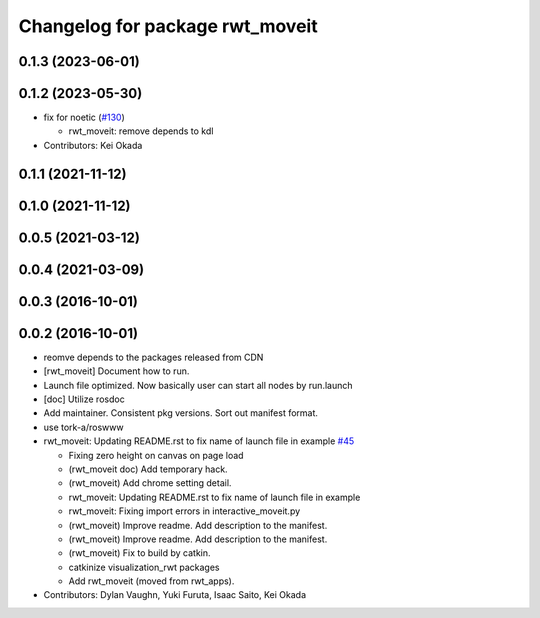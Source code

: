 ^^^^^^^^^^^^^^^^^^^^^^^^^^^^^^^^
Changelog for package rwt_moveit
^^^^^^^^^^^^^^^^^^^^^^^^^^^^^^^^

0.1.3 (2023-06-01)
------------------

0.1.2 (2023-05-30)
------------------
* fix for noetic (`#130 <https://github.com/tork-a/visualization_rwt//issues/130>`_)

  * rwt_moveit: remove depends to kdl

* Contributors: Kei Okada

0.1.1 (2021-11-12)
------------------

0.1.0 (2021-11-12)
------------------

0.0.5 (2021-03-12)
------------------

0.0.4 (2021-03-09)
------------------

0.0.3 (2016-10-01)
------------------

0.0.2 (2016-10-01)
------------------
* reomve depends to the packages released from CDN
* [rwt_moveit] Document how to run.
* Launch file optimized. Now basically user can start all nodes by run.launch
* [doc] Utilize rosdoc
* Add maintainer. Consistent pkg versions. Sort out manifest format.
* use tork-a/roswww
* rwt_moveit: Updating README.rst to fix name of launch file in example `#45 <https://github.com/tork-a/visualization_rwt/issues/45>`_

  * Fixing zero height on canvas on page load
  * (rwt_moveit doc) Add temporary hack.
  * (rwt_moveit) Add chrome setting detail.
  * rwt_moveit: Updating README.rst to fix name of launch file in example
  * rwt_moveit: Fixing import errors in interactive_moveit.py
  * (rwt_moveit) Improve readme. Add description to the manifest.
  * (rwt_moveit) Improve readme. Add description to the manifest.
  * (rwt_moveit) Fix to build by catkin.
  * catkinize visualization_rwt packages
  * Add rwt_moveit (moved from rwt_apps).
* Contributors: Dylan Vaughn, Yuki Furuta, Isaac Saito, Kei Okada
